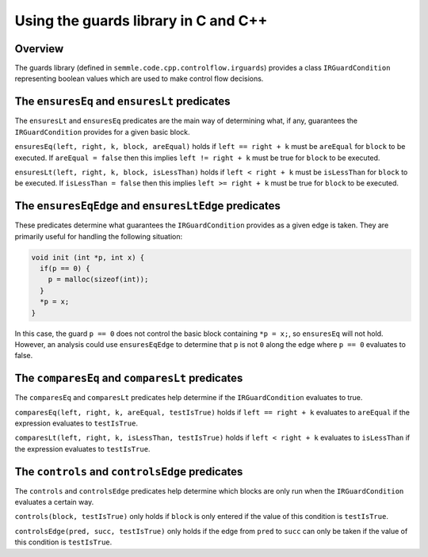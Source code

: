 Using the guards library in C and C++
=====================================

Overview
--------
The guards library (defined in ``semmle.code.cpp.controlflow.irguards``) provides a class ``IRGuardCondition`` representing boolean values which are used to make control flow decisions.

The ``ensuresEq`` and ``ensuresLt`` predicates
----------------------------------------------
The ``ensuresLt`` and ``ensuresEq`` predicates are the main way of determining what, if any, guarantees the ``IRGuardCondition`` provides for a given basic block.

``ensuresEq(left, right, k, block, areEqual)`` holds if ``left == right + k`` must be ``areEqual`` for ``block`` to be executed. If ``areEqual = false`` then this implies ``left != right + k`` must be true for ``block`` to be executed.

``ensuresLt(left, right, k, block, isLessThan)`` holds if ``left < right + k`` must be ``isLessThan`` for ``block`` to be executed. If ``isLessThan = false`` then this implies ``left >= right + k`` must be true for ``block`` to be executed.

.. TODO: examples for these predicates (none for others?)

The ``ensuresEqEdge`` and ``ensuresLtEdge`` predicates
------------------------------------------------------
These predicates determine what guarantees the ``IRGuardCondition`` provides as a given edge is taken. They are primarily useful for handling the following situation:

.. code-block:: c

    void init (int *p, int x) {
      if(p == 0) {
        p = malloc(sizeof(int));
      }
      *p = x;
    }

In this case, the guard ``p == 0`` does not control the basic block containing ``*p = x;``, so ``ensuresEq`` will not hold. However, an  analysis could use ``ensuresEqEdge`` to determine that ``p`` is not ``0`` along the edge where ``p == 0`` evaluates to false.

The ``comparesEq`` and ``comparesLt`` predicates
------------------------------------------------
The ``comparesEq`` and ``comparesLt`` predicates help determine if the ``IRGuardCondition`` evaluates to true.

``comparesEq(left, right, k, areEqual, testIsTrue)`` holds if ``left == right + k`` evaluates to ``areEqual`` if the expression evaluates to ``testIsTrue``.

``comparesLt(left, right, k, isLessThan, testIsTrue)`` holds if ``left < right + k`` evaluates to ``isLessThan`` if the expression evaluates to ``testIsTrue``.

The ``controls`` and ``controlsEdge`` predicates
------------------------------------------------
The ``controls`` and ``controlsEdge`` predicates help determine which blocks are only run when the ``IRGuardCondition`` evaluates a certain way.

``controls(block, testIsTrue)`` only holds if ``block`` is only entered if the value of this condition is ``testIsTrue``.

``controlsEdge(pred, succ, testIsTrue)`` only holds if the edge from ``pred`` to ``succ`` can only be taken if the value of this condition is ``testIsTrue``.
